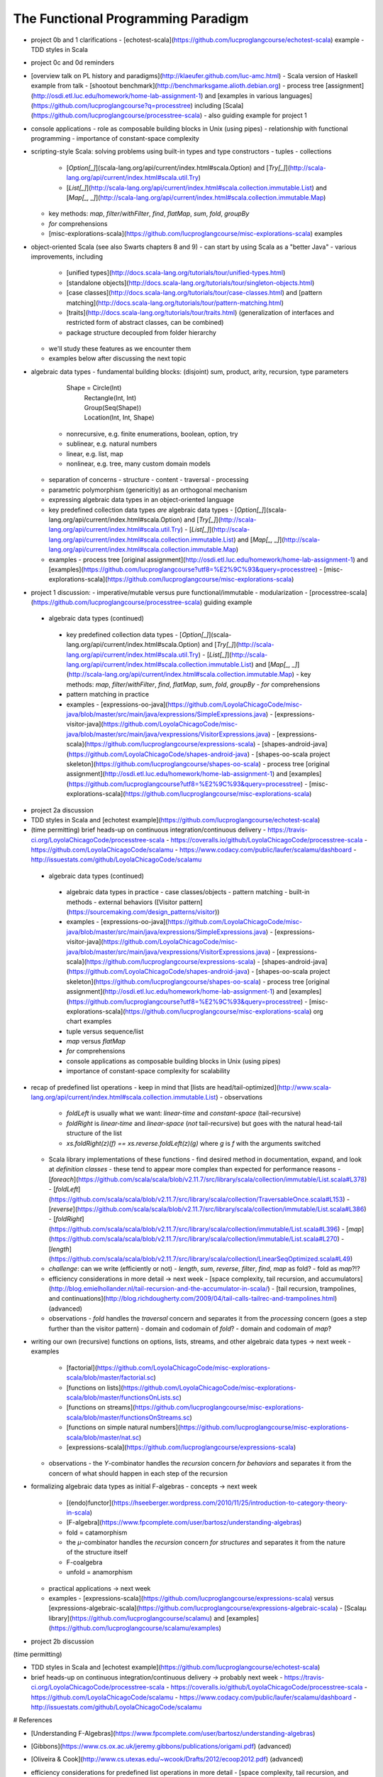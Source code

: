 The Functional Programming Paradigm
-----------------------------------

- project 0b and 1 clarifications 
  - [echotest-scala](https://github.com/lucproglangcourse/echotest-scala) example
  - TDD styles in Scala
- project 0c and 0d reminders
- [overview talk on PL history and paradigms](http://klaeufer.github.com/luc-amc.html)
  - Scala version of Haskell example from talk
  - [shootout benchmark](http://benchmarksgame.alioth.debian.org)
  - process tree [assignment](http://osdi.etl.luc.edu/homework/home-lab-assignment-1) and [examples in various languages](https://github.com/lucproglangcourse?q=processtree) including [Scala](https://github.com/lucproglangcourse/processtree-scala) - also guiding example for project 1
- console applications
  - role as composable building blocks in Unix (using pipes)
  - relationship with functional programming
  - importance of constant-space complexity
- scripting-style Scala: solving problems using built-in types and type constructors
  - tuples
  - collections
    - [`Option[_]`](scala-lang.org/api/current/index.html#scala.Option) and [`Try[_]`](http://scala-lang.org/api/current/index.html#scala.util.Try)
    - [`List[_]`](http://scala-lang.org/api/current/index.html#scala.collection.immutable.List) and [`Map[_, _]`](http://scala-lang.org/api/current/index.html#scala.collection.immutable.Map)
  - key methods: `map`, `filter`/`withFilter`, `find`, `flatMap`, `sum`, `fold`, `groupBy`
  - `for` comprehensions
  - [misc-explorations-scala](https://github.com/lucproglangcourse/misc-explorations-scala) examples


- object-oriented Scala (see also Swarts chapters 8 and 9)
  - can start by using Scala as a "better Java"
  - various improvements, including
    - [unified types](http://docs.scala-lang.org/tutorials/tour/unified-types.html)
    - [standalone objects](http://docs.scala-lang.org/tutorials/tour/singleton-objects.html)
    - [case classes](http://docs.scala-lang.org/tutorials/tour/case-classes.html) and [pattern matching](http://docs.scala-lang.org/tutorials/tour/pattern-matching.html)
    - [traits](http://docs.scala-lang.org/tutorials/tour/traits.html) (generalization of interfaces and restricted form of abstract classes, can be combined)
    - package structure decoupled from folder hierarchy
  - we'll study these features as we encounter them
  - examples below after discussing the next topic
- algebraic data types
  - fundamental building blocks: (disjoint) sum, product, arity, recursion, type parameters

        Shape = Circle(Int)
              | Rectangle(Int, Int)
              | Group(Seq(Shape))
              | Location(Int, Int, Shape)

    - nonrecursive, e.g. finite enumerations, boolean, option, try
    - sublinear, e.g. natural numbers
    - linear, e.g. list, map
    - nonlinear, e.g. tree, many custom domain models
  - separation of concerns
    - structure
    - content
    - traversal
    - processing
  - parametric polymorphism (genericitiy) as an orthogonal mechanism
  - expressing algebraic data types in an object-oriented language
  - key predefined collection data types *are* algebraic data types 
    - [`Option[_]`](scala-lang.org/api/current/index.html#scala.Option) and [`Try[_]`](http://scala-lang.org/api/current/index.html#scala.util.Try)
    - [`List[_]`](http://scala-lang.org/api/current/index.html#scala.collection.immutable.List) and [`Map[_, _]`](http://scala-lang.org/api/current/index.html#scala.collection.immutable.Map)
  - examples
    - process tree [original assignment](http://osdi.etl.luc.edu/homework/home-lab-assignment-1) and [examples](https://github.com/lucproglangcourse?utf8=%E2%9C%93&query=processtree)
    - [misc-explorations-scala](https://github.com/lucproglangcourse/misc-explorations-scala)
- project 1 discussion: 
  - imperative/mutable versus pure functional/immutable
  - modularization 
  - [processtree-scala](https://github.com/lucproglangcourse/processtree-scala) guiding example


 - algebraic data types (continued)
  - key predefined collection data types
    - [`Option[\_]`](scala-lang.org/api/current/index.html#scala.Option) and [`Try[_]`](http://scala-lang.org/api/current/index.html#scala.util.Try)
    - [`List[\_]`](http://scala-lang.org/api/current/index.html#scala.collection.immutable.List) and [`Map[\_, \_]`](http://scala-lang.org/api/current/index.html#scala.collection.immutable.Map)
    - key methods: `map`, `filter`/`withFilter`, `find`, `flatMap`, `sum`, `fold`, `groupBy`
    - `for` comprehensions
  - pattern matching in practice
  - examples
    - [expressions-oo-java](https://github.com/LoyolaChicagoCode/misc-java/blob/master/src/main/java/expressions/SimpleExpressions.java)
    - [expressions-visitor-java](https://github.com/LoyolaChicagoCode/misc-java/blob/master/src/main/java/vexpressions/VisitorExpressions.java)
    - [expressions-scala](https://github.com/lucproglangcourse/expressions-scala)
    - [shapes-android-java](https://github.com/LoyolaChicagoCode/shapes-android-java)
    - [shapes-oo-scala project skeleton](https://github.com/lucproglangcourse/shapes-oo-scala)
    - process tree [original assignment](http://osdi.etl.luc.edu/homework/home-lab-assignment-1) and [examples](https://github.com/lucproglangcourse?utf8=%E2%9C%93&query=processtree)
    - [misc-explorations-scala](https://github.com/lucproglangcourse/misc-explorations-scala)
- project 2a discussion
- TDD styles in Scala and [echotest example](https://github.com/lucproglangcourse/echotest-scala) 

- (time permitting) brief heads-up on continuous integration/continuous delivery
  - https://travis-ci.org/LoyolaChicagoCode/processtree-scala
  - https://coveralls.io/github/LoyolaChicagoCode/processtree-scala
  - https://github.com/LoyolaChicagoCode/scalamu
  - https://www.codacy.com/public/laufer/scalamu/dashboard
  - http://issuestats.com/github/LoyolaChicagoCode/scalamu



 - algebraic data types (continued)
  - algebraic data types in practice
    - case classes/objects
    - pattern matching
    - built-in methods
    - external behaviors ([Visitor pattern](https://sourcemaking.com/design_patterns/visitor))
  - examples
    - [expressions-oo-java](https://github.com/LoyolaChicagoCode/misc-java/blob/master/src/main/java/expressions/SimpleExpressions.java)
    - [expressions-visitor-java](https://github.com/LoyolaChicagoCode/misc-java/blob/master/src/main/java/vexpressions/VisitorExpressions.java)
    - [expressions-scala](https://github.com/lucproglangcourse/expressions-scala)
    - [shapes-android-java](https://github.com/LoyolaChicagoCode/shapes-android-java)
    - [shapes-oo-scala project skeleton](https://github.com/lucproglangcourse/shapes-oo-scala)
    - process tree [original assignment](http://osdi.etl.luc.edu/homework/home-lab-assignment-1) and [examples](https://github.com/lucproglangcourse?utf8=%E2%9C%93&query=processtree)
    - [misc-explorations-scala](https://github.com/lucproglangcourse/misc-explorations-scala) org chart examples


  - tuple versus sequence/list
  - `map` versus `flatMap`
  - `for` comprehensions
  - console applications as composable building blocks in Unix (using pipes)
  - importance of constant-space complexity for scalability

- recap of predefined list operations
  - keep in mind that [lists are head/tail-optimized](http://www.scala-lang.org/api/current/index.html#scala.collection.immutable.List)
  - observations
    - `foldLeft` is usually what we want: *linear-time* and *constant-space* (tail-recursive)
    - `foldRight` is *linear-time* and *linear-space* (*not* tail-recursive) but goes with the natural head-tail structure of the list
    - `xs.foldRight(z)(f) == xs.reverse.foldLeft(z)(g)` where `g` is `f` with the arguments switched
  - Scala library implementations of these functions 
    - find desired method in documentation, expand, and look at *definition classes*
    - these tend to appear more complex than expected for performance reasons
    - [`foreach`](https://github.com/scala/scala/blob/v2.11.7/src/library/scala/collection/immutable/List.scala#L378)
    - [`foldLeft`](https://github.com/scala/scala/blob/v2.11.7/src/library/scala/collection/TraversableOnce.scala#L153)
    - [`reverse`](https://github.com/scala/scala/blob/v2.11.7/src/library/scala/collection/immutable/List.scala#L386)
    - [`foldRight`](https://github.com/scala/scala/blob/v2.11.7/src/library/scala/collection/immutable/List.scala#L396)
    - [`map`](https://github.com/scala/scala/blob/v2.11.7/src/library/scala/collection/immutable/List.scala#L270)
    - [`length`](https://github.com/scala/scala/blob/v2.11.7/src/library/scala/collection/LinearSeqOptimized.scala#L49)
  - *challenge*: can we write (efficiently or not)
    - `length`, `sum`, `reverse`, `filter`, `find`, `map` as fold?
    - fold as `map`?!?
  - efficiency considerations in more detail -> next week
    - [space complexity, tail recursion, and accumulators](http://blog.emielhollander.nl/tail-recursion-and-the-accumulator-in-scala/)
    - [tail recursion, trampolines, and continuations](http://blog.richdougherty.com/2009/04/tail-calls-tailrec-and-trampolines.html) (advanced) 
  - observations
    - *fold* handles the *traversal* concern and separates it from the *processing* concern (goes a step further than the visitor pattern)
    - domain and codomain of *fold*?
    - domain and codomain of *map*?

- writing our own (recursive) functions on options, lists, streams, and other algebraic data types -> next week
  - examples
    - [factorial](https://github.com/LoyolaChicagoCode/misc-explorations-scala/blob/master/factorial.sc)
    - [functions on lists](https://github.com/LoyolaChicagoCode/misc-explorations-scala/blob/master/functionsOnLists.sc)
    - [functions on streams](https://github.com/lucproglangcourse/misc-explorations-scala/blob/master/functionsOnStreams.sc)
    - [functions on simple natural numbers](https://github.com/lucproglangcourse/misc-explorations-scala/blob/master/nat.sc)
    - [expressions-scala](https://github.com/lucproglangcourse/expressions-scala)
  - observations
    - the `Y`-combinator handles the *recursion* concern *for behaviors* and separates it from the concern of what should happen in each step of the recursion

- formalizing algebraic data types as initial F-algebras
  - concepts -> next week
    - [(endo)functor](https://hseeberger.wordpress.com/2010/11/25/introduction-to-category-theory-in-scala)
    - [F-algebra](https://www.fpcomplete.com/user/bartosz/understanding-algebras)
    - fold = catamorphism
    - the `µ`-combinator handles the *recursion* concern *for structures* and separates it from the nature of the structure itself
    - F-coalgebra
    - unfold = anamorphism
  - practical applications -> next week
  - examples
    - [expressions-scala](https://github.com/lucproglangcourse/expressions-scala) versus [expressions-algebraic-scala](https://github.com/lucproglangcourse/expressions-algebraic-scala)
    - [Scalaµ library](https://github.com/lucproglangcourse/scalamu) and [examples](https://github.com/lucproglangcourse/scalamu/examples)

- project 2b discussion

(time permitting) 

- TDD styles in Scala and [echotest example](https://github.com/lucproglangcourse/echotest-scala) 
- brief heads-up on continuous integration/continuous delivery -> probably next week
  - https://travis-ci.org/LoyolaChicagoCode/processtree-scala
  - https://coveralls.io/github/LoyolaChicagoCode/processtree-scala
  - https://github.com/LoyolaChicagoCode/scalamu
  - https://www.codacy.com/public/laufer/scalamu/dashboard
  - http://issuestats.com/github/LoyolaChicagoCode/scalamu

# References

- [Understanding F-Algebras](https://www.fpcomplete.com/user/bartosz/understanding-algebras)
- [Gibbons](https://www.cs.ox.ac.uk/jeremy.gibbons/publications/origami.pdf) (advanced)
- [Oliveira & Cook](http://www.cs.utexas.edu/~wcook/Drafts/2012/ecoop2012.pdf) (advanced)



  
- efficiency considerations for predefined list operations in more detail
  - [space complexity, tail recursion, and accumulators](http://blog.emielhollander.nl/tail-recursion-and-the-accumulator-in-scala/)
  - [tail recursion, trampolines, and continuations](http://blog.richdougherty.com/2009/04/tail-calls-tailrec-and-trampolines.html) (advanced) 

- writing our own (recursive) functions on options, lists, streams, and other algebraic data types
  - examples
    - [factorial](https://github.com/LoyolaChicagoCode/misc-explorations-scala/blob/master/factorial.sc)
    - [functions on lists](https://github.com/LoyolaChicagoCode/misc-explorations-scala/blob/master/functionsOnLists.sc)
    - [functions on streams](https://github.com/lucproglangcourse/misc-explorations-scala/blob/master/functionsOnStreams.sc)
    - [functions on simple natural numbers](https://github.com/lucproglangcourse/misc-explorations-scala/blob/master/nat.sc)
    - [expressions-scala](https://github.com/lucproglangcourse/expressions-scala)
  - observations
    - the `Y`-combinator handles the *recursion* concern *for behaviors* and separates it from the concern of what should happen in each step of the recursion

- formalizing algebraic data types as initial F-algebras
  - concepts
    - [(endo)functor](https://hseeberger.wordpress.com/2010/11/25/introduction-to-category-theory-in-scala): type constructor that satisfies *identity* and *composition* laws
    - the `µ`-combinator handles the *recursion* concern *for structures* and separates it from the nature of the structure itself
    - fold = catamorphism `cata` for breaking down a data structure to a result value
    - [F-algebra](https://www.fpcomplete.com/user/bartosz/understanding-algebras): argument to fold, has functor `F` and carrier object (= result type of the fold)
    - `unfold` = anamorphism for building up a data structure
    - F-coalgebra: argument to unfold (generator), also has functor `F` and carrier object (= type of seed and generated values wrapped in functor)
  - practical applications
  - examples
    - [expressions-scala](https://github.com/lucproglangcourse/expressions-scala) versus [expressions-algebraic-scala](https://github.com/lucproglangcourse/expressions-algebraic-scala)
    - [Scalaµ library](https://github.com/lucproglangcourse/scalamu) and [examples](https://github.com/lucproglangcourse/scalamu/examples)

- [project 2b](https://trello.com/c/EihkYkGP/59-project-2b) clinic
- project 3a overview
- 16:30-16:45 student presentation on C++
- 16:45-17:15 presentation by alumna and part-time faculty member María Sáenz

(time permitting) 

- TDD styles in Scala and [echotest example](https://github.com/lucproglangcourse/echotest-scala) 
- brief heads-up on continuous integration/continuous delivery -> probably next week
  - https://travis-ci.org/LoyolaChicagoCode/processtree-scala
  - https://coveralls.io/github/LoyolaChicagoCode/processtree-scala
  - https://github.com/LoyolaChicagoCode/scalamu
  - https://www.codacy.com/public/laufer/scalamu/dashboard
  - http://issuestats.com/github/LoyolaChicagoCode/scalamu



- recap: formalizing algebraic data types as initial F-algebras
  - concepts
    - [(endo)functor](https://hseeberger.wordpress.com/2010/11/25/introduction-to-category-theory-in-scala): type constructor that satisfies *identity* and *composition* laws
    - the `µ`-combinator handles the *recursion* concern *for structures* and separates it from the nature of the structure itself
    - fold = catamorphism `cata` for breaking down a data structure to a result value
    - [F-algebra](https://www.fpcomplete.com/user/bartosz/understanding-algebras): argument to fold, has functor `F` and carrier object (= result type of the fold)
    - `unfold` = anamorphism for building up a data structure
    - F-coalgebra: argument to unfold (generator), also has functor `F` and carrier object (= type of seed and generated values wrapped in functor)
  - practical applications
  - examples
    - [expressions-scala](https://github.com/lucproglangcourse/expressions-scala) versus [expressions-algebraic-scala](https://github.com/lucproglangcourse/expressions-algebraic-scala)
    -  [project 2a](https://trello.com/c/nPaqQAJf/58-project-2a) versus [project 2b](https://trello.com/c/EihkYkGP/59-project-2b)
  - key insights
    - commonalities among recursive types
      -  `µ`-based: `Nat`, `Expr`, `Shape`, etc.
      -  `Cofree`-based: `List`, `Tree`, `OrgChart`, etc.
      - how are, say, `Option`, `List`, and `Tree` related?
      - structural
      - behavioral
      - potential for code reuse 
        - [Scalaµ library](https://github.com/lucproglangcourse/scalamu)
        - [Scalaz library](https://github.com/scalaz/scalaz)



